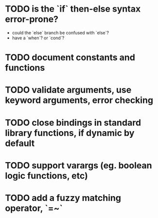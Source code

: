 * TODO is the `if` then-else syntax error-prone?

- could the `else` branch be confused with `else`?
- have a `when`? or `cond`?

* TODO document constants and functions

* TODO validate arguments, use keyword arguments, error checking

* TODO close bindings in standard library functions, if dynamic by default

* TODO support varargs (eg. boolean logic functions, etc)

* TODO add a fuzzy matching operator, `=~`
